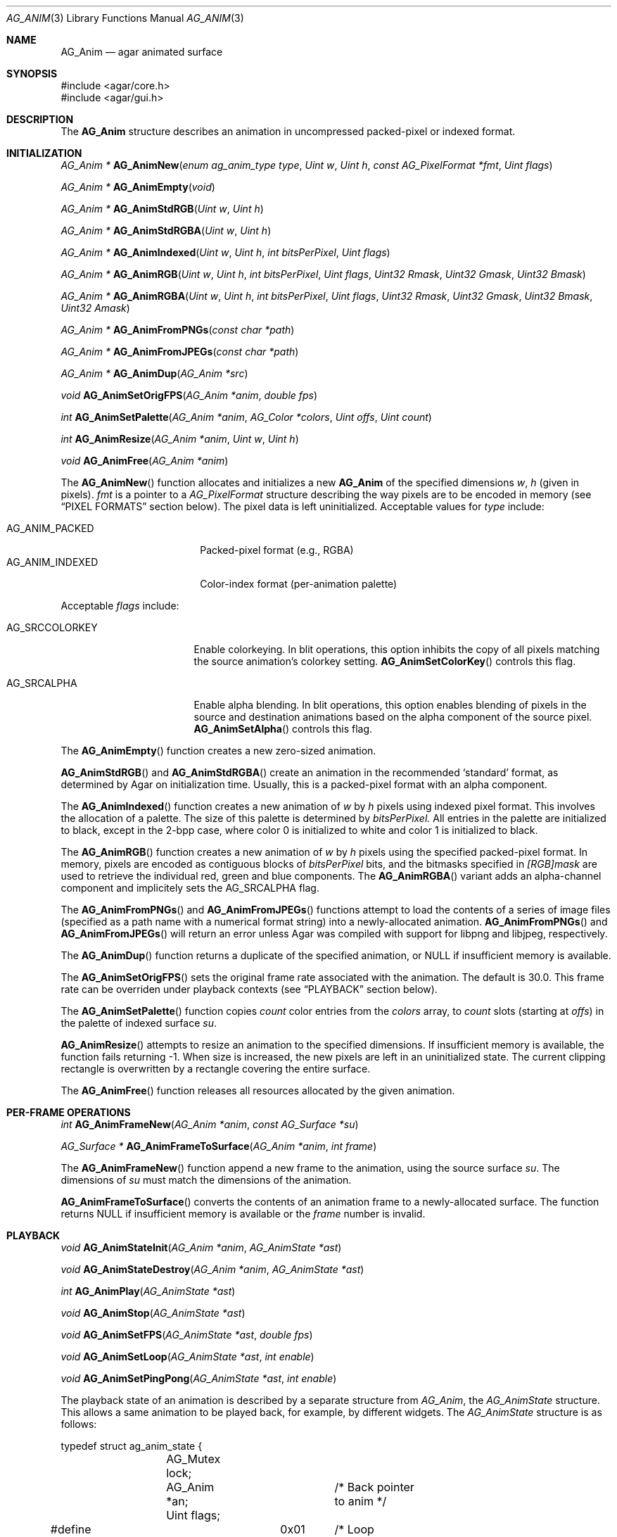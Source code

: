 .\" Copyright (c) 2010 Hypertriton, Inc. <http://hypertriton.com/>
.\" All rights reserved.
.\"
.\" Redistribution and use in source and binary forms, with or without
.\" modification, are permitted provided that the following conditions
.\" are met:
.\" 1. Redistributions of source code must retain the above copyright
.\"    notice, this list of conditions and the following disclaimer.
.\" 2. Redistributions in binary form must reproduce the above copyright
.\"    notice, this list of conditions and the following disclaimer in the
.\"    documentation and/or other materials provided with the distribution.
.\" 
.\" THIS SOFTWARE IS PROVIDED BY THE AUTHOR ``AS IS'' AND ANY EXPRESS OR
.\" IMPLIED WARRANTIES, INCLUDING, BUT NOT LIMITED TO, THE IMPLIED
.\" WARRANTIES OF MERCHANTABILITY AND FITNESS FOR A PARTICULAR PURPOSE
.\" ARE DISCLAIMED. IN NO EVENT SHALL THE AUTHOR BE LIABLE FOR ANY DIRECT,
.\" INDIRECT, INCIDENTAL, SPECIAL, EXEMPLARY, OR CONSEQUENTIAL DAMAGES
.\" (INCLUDING BUT NOT LIMITED TO, PROCUREMENT OF SUBSTITUTE GOODS OR
.\" SERVICES; LOSS OF USE, DATA, OR PROFITS; OR BUSINESS INTERRUPTION)
.\" HOWEVER CAUSED AND ON ANY THEORY OF LIABILITY, WHETHER IN CONTRACT,
.\" STRICT LIABILITY, OR TORT (INCLUDING NEGLIGENCE OR OTHERWISE) ARISING
.\" IN ANY WAY OUT OF THE USE OF THIS SOFTWARE EVEN IF ADVISED OF THE
.\" POSSIBILITY OF SUCH DAMAGE.
.\"
.Dd November 27, 2010
.Dt AG_ANIM 3
.Os
.ds vT Agar API Reference
.ds oS Agar 1.4
.Sh NAME
.Nm AG_Anim
.Nd agar animated surface
.Sh SYNOPSIS
.Bd -literal
#include <agar/core.h>
#include <agar/gui.h>
.Ed
.Sh DESCRIPTION
The
.Nm
structure describes an animation in uncompressed packed-pixel or
indexed format.
.Sh INITIALIZATION
.nr nS 1
.Ft "AG_Anim *"
.Fn AG_AnimNew "enum ag_anim_type type" "Uint w" "Uint h" "const AG_PixelFormat *fmt" "Uint flags"
.Pp
.Ft "AG_Anim *"
.Fn AG_AnimEmpty "void"
.Pp
.Ft "AG_Anim *"
.Fn AG_AnimStdRGB "Uint w" "Uint h"
.Pp
.Ft "AG_Anim *"
.Fn AG_AnimStdRGBA "Uint w" "Uint h"
.Pp
.Ft "AG_Anim *"
.Fn AG_AnimIndexed "Uint w" "Uint h" "int bitsPerPixel" "Uint flags"
.Pp
.Ft "AG_Anim *"
.Fn AG_AnimRGB "Uint w" "Uint h" "int bitsPerPixel" "Uint flags" "Uint32 Rmask" "Uint32 Gmask" "Uint32 Bmask"
.Pp
.Ft "AG_Anim *"
.Fn AG_AnimRGBA "Uint w" "Uint h" "int bitsPerPixel" "Uint flags" "Uint32 Rmask" "Uint32 Gmask" "Uint32 Bmask" "Uint32 Amask"
.Pp
.Ft "AG_Anim *"
.Fn AG_AnimFromPNGs "const char *path"
.Pp
.Ft "AG_Anim *"
.Fn AG_AnimFromJPEGs "const char *path"
.Pp
.Ft "AG_Anim *"
.Fn AG_AnimDup "AG_Anim *src"
.Pp
.Ft "void"
.Fn AG_AnimSetOrigFPS "AG_Anim *anim" "double fps"
.Pp
.Ft "int"
.Fn AG_AnimSetPalette "AG_Anim *anim" "AG_Color *colors" "Uint offs" "Uint count"
.Pp
.Ft "int"
.Fn AG_AnimResize "AG_Anim *anim" "Uint w" "Uint h"
.Pp
.Ft void
.Fn AG_AnimFree "AG_Anim *anim"
.Pp
.nr nS 0
The
.Fn AG_AnimNew
function allocates and initializes a new
.Nm
of the specified dimensions
.Fa w ,
.Fa h
(given in pixels).
.Fa fmt
is a pointer to a
.Ft AG_PixelFormat
structure describing the way pixels are to be encoded in memory (see
.Dq PIXEL FORMATS
section below).
The pixel data is left uninitialized.
Acceptable values for
.Fa type
include:
.Pp
.Bl -tag -compact -width "AG_ANIM_INDEXED "
.It AG_ANIM_PACKED
Packed-pixel format (e.g., RGBA)
.It AG_ANIM_INDEXED
Color-index format (per-animation palette)
.El
.Pp
Acceptable
.Fa flags
include:
.Bl -tag -width "AG_SRCCOLORKEY "
.It AG_SRCCOLORKEY
Enable colorkeying.
In blit operations, this option inhibits the copy of all pixels matching
the source animation's colorkey setting.
.Fn AG_AnimSetColorKey
controls this flag.
.It AG_SRCALPHA
Enable alpha blending.
In blit operations, this option enables blending of pixels in the source
and destination animations based on the alpha component of the source pixel.
.Fn AG_AnimSetAlpha
controls this flag.
.El
.Pp
The
.Fn AG_AnimEmpty
function creates a new zero-sized animation.
.Pp
.Fn AG_AnimStdRGB
and
.Fn AG_AnimStdRGBA
create an animation in the recommended
.Sq standard
format, as determined by Agar on initialization time.
Usually, this is a packed-pixel format with an alpha component.
.Pp
The
.Fn AG_AnimIndexed
function creates a new animation of
.Fa w
by
.Fa h
pixels using indexed pixel format.
This involves the allocation of a palette.
The size of this palette is determined by
.Fa bitsPerPixel.
All entries in the palette are initialized to black, except in the 2-bpp
case, where color 0 is initialized to white and color 1 is initialized to
black.
.Pp
The
.Fn AG_AnimRGB
function creates a new animation of
.Fa w
by
.Fa h
pixels using the specified packed-pixel format.
In memory, pixels are encoded as contiguous blocks of
.Fa bitsPerPixel
bits, and the bitmasks specified in
.Fa [RGB]mask
are used to retrieve the individual red, green and blue components.
The
.Fn AG_AnimRGBA
variant adds an alpha-channel component and implicitely sets the
.Dv AG_SRCALPHA
flag.
.Pp
The
.Fn AG_AnimFromPNGs
and
.Fn AG_AnimFromJPEGs
functions attempt to load the contents of a series of image files (specified
as a path name with a numerical format string) into a newly-allocated animation.
.Fn AG_AnimFromPNGs
and
.Fn AG_AnimFromJPEGs
will return an error unless Agar was compiled with support for libpng
and libjpeg, respectively.
.Pp
The
.Fn AG_AnimDup
function returns a duplicate of the specified animation, or NULL if
insufficient memory is available.
.Pp
The
.Fn AG_AnimSetOrigFPS
sets the original frame rate associated with the animation.
The default is 30.0.
This frame rate can be overriden under playback contexts (see
.Dq PLAYBACK
section below).
.Pp
The
.Fn AG_AnimSetPalette
function copies
.Fa count
color entries from the
.Fa colors
array, to
.Fa count
slots (starting at
.Fa offs )
in the palette of indexed surface
.Fa su .
.Pp
.Fn AG_AnimResize
attempts to resize an animation to the specified dimensions.
If insufficient memory is available, the function fails returning -1.
When size is increased, the new pixels are left in an uninitialized state.
The current clipping rectangle is overwritten by a rectangle covering the
entire surface.
.Pp
The
.Fn AG_AnimFree
function releases all resources allocated by the given animation.
.Sh PER-FRAME OPERATIONS
.nr nS 1
.Ft "int"
.Fn AG_AnimFrameNew "AG_Anim *anim" "const AG_Surface *su"
.Pp
.Ft "AG_Surface *"
.Fn AG_AnimFrameToSurface "AG_Anim *anim" "int frame"
.Pp
.nr nS 0
The
.Fn AG_AnimFrameNew
function append a new frame to the animation, using the source surface
.Fa su .
The dimensions of
.Fa su
must match the dimensions of the animation.
.Pp
.Fn AG_AnimFrameToSurface
converts the contents of an animation frame to a newly-allocated surface.
The function returns NULL if insufficient memory is available or the
.Fa frame
number is invalid.
.Sh PLAYBACK
.nr nS 1
.Ft "void"
.Fn AG_AnimStateInit "AG_Anim *anim" "AG_AnimState *ast"
.Pp
.Ft "void"
.Fn AG_AnimStateDestroy "AG_Anim *anim" "AG_AnimState *ast"
.Pp
.Ft "int"
.Fn AG_AnimPlay "AG_AnimState *ast"
.Pp
.Ft "void"
.Fn AG_AnimStop "AG_AnimState *ast"
.Pp
.Ft "void"
.Fn AG_AnimSetFPS "AG_AnimState *ast" "double fps"
.Pp
.Ft "void"
.Fn AG_AnimSetLoop "AG_AnimState *ast" "int enable"
.Pp
.Ft "void"
.Fn AG_AnimSetPingPong "AG_AnimState *ast" "int enable"
.Pp
.nr nS 0
The playback state of an animation is described by a separate structure
from
.Ft AG_Anim ,
the
.Ft AG_AnimState
structure.
This allows a same animation to be played back, for example, by different
widgets.
The
.Ft AG_AnimState
structure is as follows:
.Bd -literal
typedef struct ag_anim_state {
	AG_Mutex lock;
	AG_Anim *an;		/* Back pointer to anim */
	Uint flags;
#define AG_ANIM_LOOP	 0x01	/* Loop playback */
#define AG_ANIM_PINGPONG 0x02	/* Loop in ping-pong fashion */
#define AG_ANIM_REVERSE	 0x04	/* Playback in reverse */
	int play;		/* Animation is playing */
	int f;			/* Current frame# */
	double fps;		/* Effective frames/second */
	AG_Thread th;		/* Animation thread */
} AG_AnimState;
.Ed
.Pp
The
.Fn AG_AnimInitState
function initializes an
.Ft AG_AnimState
structure.
The structure should be subsequently freed by a call to
.Fn AG_AnimStateDestroy .
.Pp
The
.Fn AG_AnimPlay
function starts playback.
This is done by spawning a new thread which is responsible for incrementing
the
.Va f
member of
.Ft AG_AnimState
at a suitable rate.
Unless looping is requested, the thread exits once the playback is finished.
.Pp
.Fn AG_AnimStop
immediately stops playback.
If the animation is not currently playing, the function is a no-op.
.Pp
The
.Fn AG_AnimSetFPS
function sets the frame rate for an animation playback context.
The default frame rate is inherited from the
.Ft AG_Anim
structure (see
.Fn AG_AnimSetOrigFPS ) .
.Pp
The
.Fn AG_AnimSetLoop
and
.Fn AG_AnimSetPingPong
functions enable or disable looping.
.Sh STRUCTURE DATA
For the
.Ft AG_Anim
structure:
.Pp
.Bl -tag -width "AG_PixelFormat *format "
.It Ft Uint flags
Current animation flags (read-only; see
.Dq INITIALIZATION
section).
.It Ft AG_PixelFormat *format
The animation's pixel encoding (read-only; see the
.Dq PIXEL FORMATS
section of
.Xr AG_Surface 3
for details).
.It Ft int w, h
Dimensions of the surface in pixels (read-only).
.It Ft void **pixels
Pointer to raw frame/pixel data.
.El
.Sh SEE ALSO
.Xr AG_Intro 3 ,
.Xr AG_Rect 3 ,
.Xr AG_Surface 3
.Sh HISTORY
The
.Nm
structure first appeared in Agar 1.4.1.
